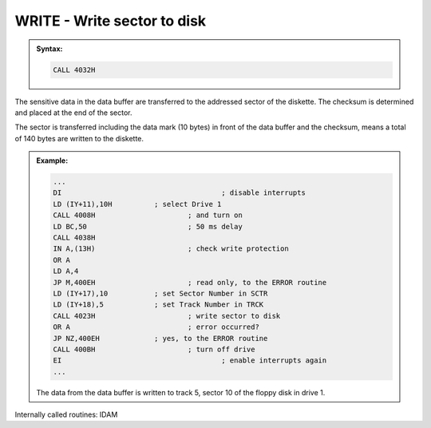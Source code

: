

WRITE - Write sector to disk
----------------------------

.. admonition:: Syntax:

	.. code:: Z80

		CALL 4032H

	.. cmdoption:: Input: 
		
		- The drive must be powered on.
		- The sector to be written must be in the data buffer.
		- The address of the sector to be written must be in the SCTR and TRCK
		  fields of the DOS vectors.

	.. cmdoption:: Exit: 
		
		The sector in the data buffer was transferred to the diskette.

	.. cmdoption:: Registers used: 
		
		AF, BC, DE, HL, BC', DE', HL'

	.. cmdoption:: Error handling: 
		
		- A = 0 Ok, sector written
		- A = 9 An address mark was not found
		- A =17 :kbd:`BREAK` key pressed


The sensitive data in the data buffer are transferred to the addressed sector of
the diskette. The checksum is determined and placed at the end of the sector.

The sector is transferred including the data mark (10 bytes) in front of the data
buffer and the checksum, means a total of 140 bytes are written to the diskette.

.. admonition:: Example:
	:class: hint

	.. code:: Z80

		...
		DI 					; disable interrupts
		LD (IY+11),10H 		; select Drive 1
		CALL 4008H 			; and turn on
		LD BC,50 			; 50 ms delay
		CALL 4038H
		IN A,(13H) 			; check write protection
		OR A
		LD A,4
		JP M,400EH 			; read only, to the ERROR routine
		LD (IY+17),10 		; set Sector Number in SCTR
		LD (IY+18),5 		; set Track Number in TRCK
		CALL 4023H 			; write sector to disk
		OR A 				; error occurred?
		JP NZ,400EH 		; yes, to the ERROR routine
		CALL 400BH 			; turn off drive
		EI 					; enable interrupts again
		...

	The data from the data buffer is written to track 5, sector 10 of the
	floppy disk in drive 1.

Internally called routines: IDAM

